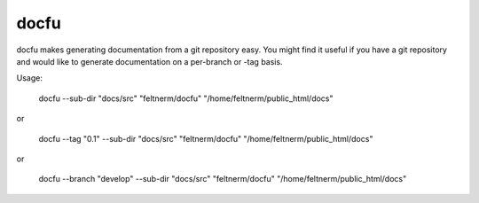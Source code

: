 =====
docfu
=====

docfu makes generating documentation from a git repository easy. You might find it useful if you have a git repository
and would like to generate documentation on a per-branch or -tag basis.

Usage:

    docfu  --sub-dir "docs/src" "feltnerm/docfu" "/home/feltnerm/public_html/docs"

or

    docfu  --tag "0.1" --sub-dir "docs/src" "feltnerm/docfu" "/home/feltnerm/public_html/docs"

or

    docfu  --branch "develop" --sub-dir "docs/src" "feltnerm/docfu" "/home/feltnerm/public_html/docs"

